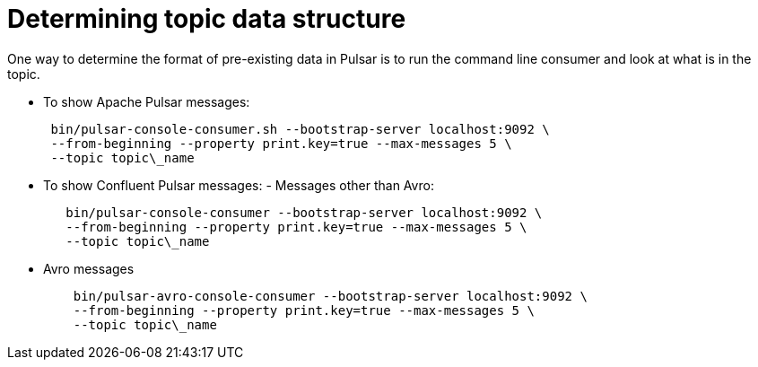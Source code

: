 [#_determining_topic_data_structure_pulsardisplayingtopic_task]
= Determining topic data structure
:imagesdir: _images

One way to determine the format of pre-existing data in Pulsar is to run the command line consumer and look at what is in the topic.

* To show Apache Pulsar messages:
+
[source,language-bash]
----
 bin/pulsar-console-consumer.sh --bootstrap-server localhost:9092 \
 --from-beginning --property print.key=true --max-messages 5 \
 --topic topic\_name
----

* To show Confluent Pulsar messages:      -   Messages other than Avro:
+
[source,language-bash]
----
   bin/pulsar-console-consumer --bootstrap-server localhost:9092 \
   --from-beginning --property print.key=true --max-messages 5 \
   --topic topic\_name
----

* Avro messages
+
[source,language-bash]
----
    bin/pulsar-avro-console-consumer --bootstrap-server localhost:9092 \
    --from-beginning --property print.key=true --max-messages 5 \
    --topic topic\_name
----
